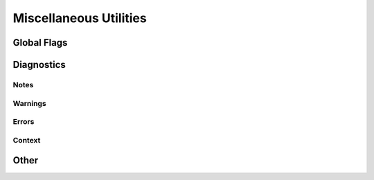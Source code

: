 
********************************************************************************
**Miscellaneous Utilities**
********************************************************************************

========================================
Global Flags
========================================

========================================
Diagnostics
========================================

----------------------------
Notes
----------------------------

----------------------------
Warnings
----------------------------

----------------------------
Errors
----------------------------

----------------------------
Context
----------------------------

========================================
Other
========================================
